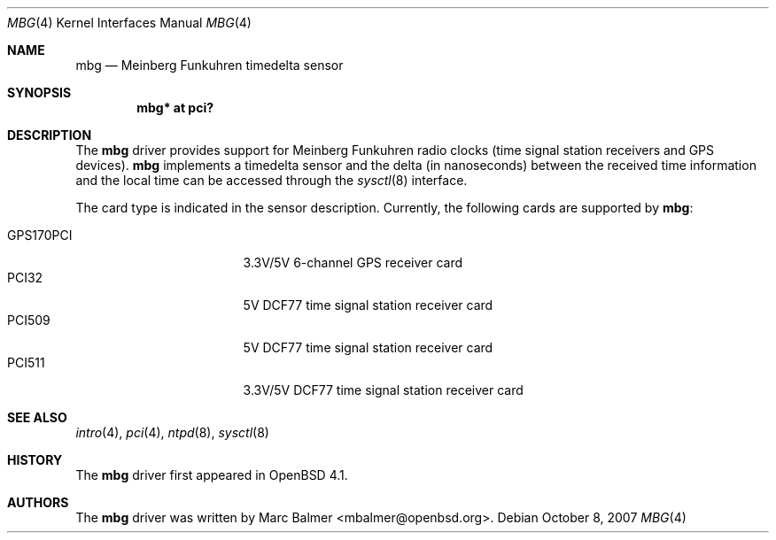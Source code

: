 .\"	$OpenBSD: src/share/man/man4/mbg.4,v 1.7 2007/11/04 13:32:21 mbalmer Exp $
.\"
.\" Copyright (c) 2006 Marc Balmer <mbalmer@openbsd.org>
.\"
.\" Permission to use, copy, modify, and distribute this software for any
.\" purpose with or without fee is hereby granted, provided that the above
.\" copyright notice and this permission notice appear in all copies.
.\"
.\" THE SOFTWARE IS PROVIDED "AS IS" AND THE AUTHOR DISCLAIMS ALL WARRANTIES
.\" WITH REGARD TO THIS SOFTWARE INCLUDING ALL IMPLIED WARRANTIES OF
.\" MERCHANTABILITY AND FITNESS. IN NO EVENT SHALL THE AUTHOR BE LIABLE FOR
.\" ANY SPECIAL, DIRECT, INDIRECT, OR CONSEQUENTIAL DAMAGES OR ANY DAMAGES
.\" WHATSOEVER RESULTING FROM LOSS OF USE, DATA OR PROFITS, WHETHER IN AN
.\" ACTION OF CONTRACT, NEGLIGENCE OR OTHER TORTIOUS ACTION, ARISING OUT OF
.\" OR IN CONNECTION WITH THE USE OR PERFORMANCE OF THIS SOFTWARE.
.\"
.Dd $Mdocdate: October 8 2007 $
.Dt MBG 4
.Os
.Sh NAME
.Nm mbg
.Nd Meinberg Funkuhren timedelta sensor
.Sh SYNOPSIS
.Cd "mbg* at pci?"
.Sh DESCRIPTION
The
.Nm
driver provides support for Meinberg Funkuhren radio clocks (time signal
station receivers and GPS devices).
.Nm
implements a timedelta sensor and the delta (in nanoseconds) between the
received time information and the local time can be accessed through the
.Xr sysctl 8
interface.
.Pp
The card type is indicated in the sensor description.
Currently, the following cards are supported by
.Nm :
.Pp
.Bl -tag -width "GPS170XXX" -offset indent -compact
.It GPS170PCI
3.3V/5V 6-channel GPS receiver card
.It PCI32
5V DCF77 time signal station receiver card
.It PCI509
5V DCF77 time signal station receiver card
.It PCI511
3.3V/5V DCF77 time signal station receiver card
.El
.Sh SEE ALSO
.Xr intro 4 ,
.Xr pci 4 ,
.Xr ntpd 8 ,
.Xr sysctl 8
.Sh HISTORY
The
.Nm
driver first appeared in
.Ox 4.1 .
.Sh AUTHORS
The
.Nm
driver was written by
.An Marc Balmer Aq mbalmer@openbsd.org .
